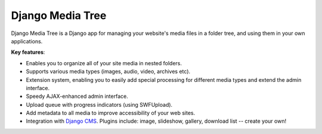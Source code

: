 Django Media Tree
*****************

Django Media Tree is a Django app for managing your website's media files in a
folder tree, and using them in your own applications.

**Key features**:

* Enables you to organize all of your site media in nested folders.
* Supports various media types (images, audio, video, archives etc).
* Extension system, enabling you to easily add special processing for different
  media types and extend the admin interface.
* Speedy AJAX-enhanced admin interface.
* Upload queue with progress indicators (using SWFUpload).
* Add metadata to all media to improve accessibility of your web sites.
* Integration with `Django CMS <http://www.django-cms.org>`_. Plugins include:
  image, slideshow, gallery, download list -- create your own! 